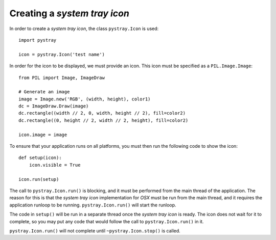 Creating a *system tray icon*
-----------------------------

In order to create a *system tray icon*, the class ``pystray.Icon`` is used::

    import pystray

    icon = pystray.Icon('test name')


In order for the icon to be displayed, we must provide an icon. This icon must
be specified as a ``PIL.Image.Image``::

    from PIL import Image, ImageDraw

    # Generate an image
    image = Image.new('RGB', (width, height), color1)
    dc = ImageDraw.Draw(image)
    dc.rectangle((width // 2, 0, width, height // 2), fill=color2)
    dc.rectangle((0, height // 2, width // 2, height), fill=color2)

    icon.image = image


To ensure that your application runs on all platforms, you must then run the
following code to show the icon::

    def setup(icon):
        icon.visible = True

    icon.run(setup)


The call to ``pystray.Icon.run()`` is blocking, and it must be performed from
the main thread of the application. The reason for this is that the *system tray
icon* implementation for *OSX* must be run from the main thread, and it requires
the application runloop to be running. ``pystray.Icon.run()`` will start the
runloop.

The code in ``setup()`` will be run in a separate thread once the *system tray
icon* is ready. The icon does not wait for it to complete, so you may put any
code that would follow the call to ``pystray.Icon.run()`` in it.

``pystray.Icon.run()`` will not complete until ``~pystray.Icon.stop()`` is
called.
